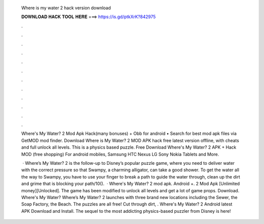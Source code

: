   Where is my water 2 hack version download
  
  
  
  𝐃𝐎𝐖𝐍𝐋𝐎𝐀𝐃 𝐇𝐀𝐂𝐊 𝐓𝐎𝐎𝐋 𝐇𝐄𝐑𝐄 ===> https://is.gd/ptkXrK?842975
  
  
  
  .
  
  
  
  .
  
  
  
  .
  
  
  
  .
  
  
  
  .
  
  
  
  .
  
  
  
  .
  
  
  
  .
  
  
  
  .
  
  
  
  .
  
  
  
  .
  
  
  
  .
  
  Where's My Water? 2 Mod Apk Hack(many bonuses) + Obb for android • Search for best mod apk files via GetMOD mod finder. Download Where is My Water? 2 MOD APK hack free latest version offline, with cheats and full unlock all levels. This is a physics based puzzle. Free Download Where's My Water? 2 APK + Hack MOD (free shopping) For android mobiles, Samsung HTC Nexus LG Sony Nokia Tablets and More.
  
   · Where’s My Water? 2 is the follow-up to Disney’s popular puzzle game, where you need to deliver water with the correct pressure so that Swampy, a charming alligator, can take a good shower. To get the water all the way to Swampy, you have to use your finger to break a path to guide the water through, clean up the dirt and grime that is blocking your path/10().  · Where's My Water? 2 mod apk. Android +. 2 Mod Apk [Unlimited money][Unlocked]. The game has been modified to unlock all levels and get a lot of game props. Download. Where's My Water? Where’s My Water? 2 launches with three brand new locations including the Sewer, the Soap Factory, the Beach. The puzzles are all free! Cut through dirt, . Where's My Water? 2 Android latest APK Download and Install. The sequel to the most addicting physics-based puzzler from Disney is here!
